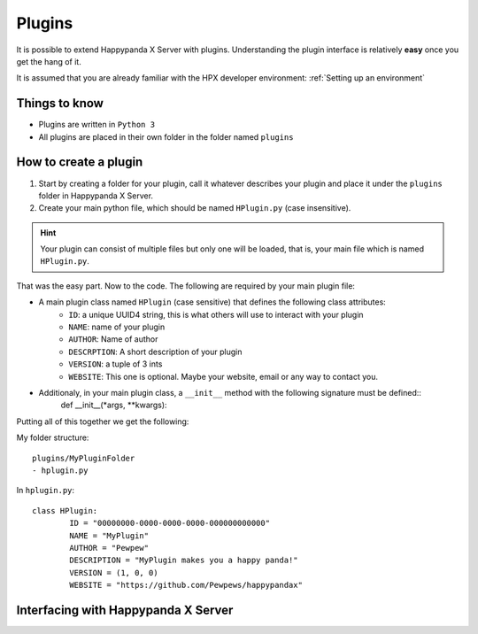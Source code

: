 Plugins
========================================

It is possible to extend Happypanda X Server with plugins.
Understanding the plugin interface is relatively **easy** once you get the hang of it.

It is assumed that you are already familiar with the HPX developer environment: :ref:`Setting up an environment`

Things to know
----------------------------------------

- Plugins are written in ``Python 3``
- All plugins are placed in their own folder in the folder named ``plugins``

.. todo::
	specify python version

How to create a plugin
----------------------------------------

1. Start by creating a folder for your plugin, call it whatever describes your plugin and place it under the ``plugins`` folder in Happypanda X Server.

2. Create your main python file, which should be named ``HPlugin.py`` (case insensitive).

.. hint::
	| Your plugin can consist of multiple files but only one will be loaded, that is, your main file which is named ``HPlugin.py``.


That was the easy part. Now to the code.
The following are required by your main plugin file:

- A main plugin class named ``HPlugin`` (case sensitive) that defines the following class attributes:
	- ``ID``: a unique UUID4 string, this is what others will use to interact with your plugin
	- ``NAME``: name of your plugin
	- ``AUTHOR``: Name of author
	- ``DESCRPTION``: A short description of your plugin
	- ``VERSION``: a tuple of 3 ints
	- ``WEBSITE``: This one is optional. Maybe your website, email or any way to contact you.
- Additionaly, in your main plugin class, a ``__init__`` method with the following signature must be defined::
	def __init__(*args, **kwargs):

Putting all of this together we get the following:

My folder structure::

	plugins/MyPluginFolder
	- hplugin.py

In ``hplugin.py``::

	class HPlugin:
		ID = "00000000-0000-0000-0000-000000000000"
		NAME = "MyPlugin"
		AUTHOR = "Pewpew"
		DESCRIPTION = "MyPlugin makes you a happy panda!"
		VERSION = (1, 0, 0)
		WEBSITE = "https://github.com/Pewpews/happypandax"

Interfacing with Happypanda X Server
----------------------------------------

.. todo::
	explain how to interface with hpx server

